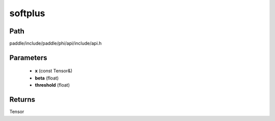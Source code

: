 .. _en_api_paddle_experimental_softplus:

softplus
-------------------------------

.. cpp:function:: Tensor softplus ( const Tensor & x , float beta = 1.0 , float threshold = 20.0 f ) ;


Path
:::::::::::::::::::::
paddle/include/paddle/phi/api/include/api.h

Parameters
:::::::::::::::::::::
	- **x** (const Tensor&)
	- **beta** (float)
	- **threshold** (float)

Returns
:::::::::::::::::::::
Tensor
